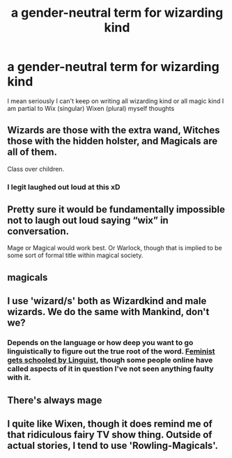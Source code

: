 #+TITLE: a gender-neutral term for wizarding kind

* a gender-neutral term for wizarding kind
:PROPERTIES:
:Author: flitith12
:Score: 0
:DateUnix: 1584443658.0
:DateShort: 2020-Mar-17
:FlairText: Discussion terms
:END:
I mean seriously I can't keep on writing all wizarding kind or all magic kind I am partial to Wix (singular) Wixen (plural) myself thoughts


** Wizards are those with the extra wand, Witches those with the hidden holster, and Magicals are all of them.

Class over children.
:PROPERTIES:
:Author: Edocsiru
:Score: 15
:DateUnix: 1584443935.0
:DateShort: 2020-Mar-17
:END:

*** I legit laughed out loud at this xD
:PROPERTIES:
:Author: luminphoenix
:Score: 1
:DateUnix: 1584444658.0
:DateShort: 2020-Mar-17
:END:


** Pretty sure it would be fundamentally impossible not to laugh out loud saying “wix” in conversation.

Mage or Magical would work best. Or Warlock, though that is implied to be some sort of formal title within magical society.
:PROPERTIES:
:Author: Notus_Oren
:Score: 7
:DateUnix: 1584447966.0
:DateShort: 2020-Mar-17
:END:


** magicals
:PROPERTIES:
:Author: albeva
:Score: 4
:DateUnix: 1584443704.0
:DateShort: 2020-Mar-17
:END:


** I use 'wizard/s' both as Wizardkind and male wizards. We do the same with Mankind, don't we?
:PROPERTIES:
:Score: 5
:DateUnix: 1584448756.0
:DateShort: 2020-Mar-17
:END:

*** Depends on the language or how deep you want to go linguistically to figure out the true root of the word. [[https://imgur.com/user/RedKorss/favorites/folder/4589351/feminazis/AZ0Z8][Feminist gets schooled by Linguist]], though some people online have called aspects of it in question I've not seen anything faulty with it.
:PROPERTIES:
:Author: RedKorss
:Score: 3
:DateUnix: 1584451696.0
:DateShort: 2020-Mar-17
:END:


** There's always mage
:PROPERTIES:
:Author: QwenCollyer
:Score: 3
:DateUnix: 1584445858.0
:DateShort: 2020-Mar-17
:END:


** I quite like Wixen, though it does remind me of that ridiculous fairy TV show thing. Outside of actual stories, I tend to use 'Rowling-Magicals'.
:PROPERTIES:
:Author: Avalon1632
:Score: -4
:DateUnix: 1584457702.0
:DateShort: 2020-Mar-17
:END:
